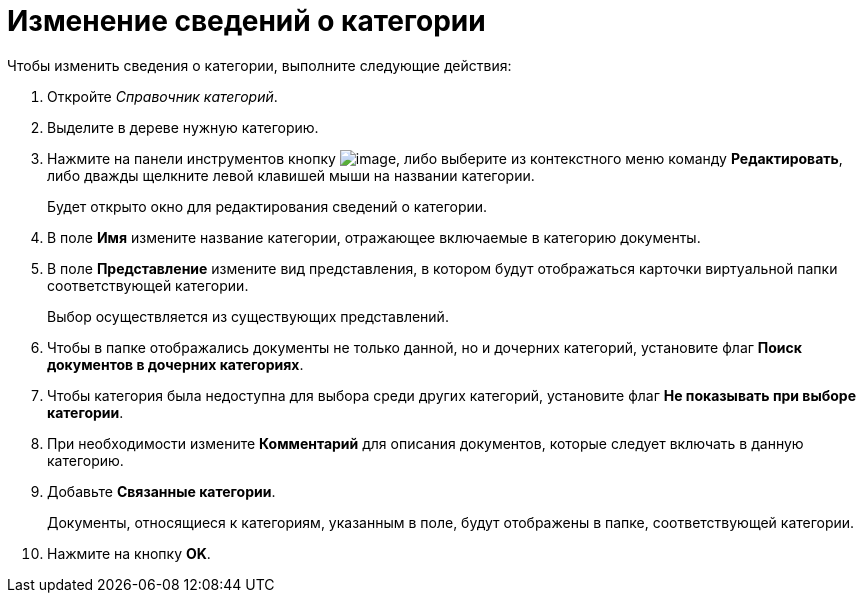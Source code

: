 = Изменение сведений о категории

.Чтобы изменить сведения о категории, выполните следующие действия:
. Откройте _Справочник категорий_.
. Выделите в дереве нужную категорию.
. Нажмите на панели инструментов кнопку image:buttons/cat_Change_green_pencil.png[image], либо выберите из контекстного меню команду *Редактировать*, либо дважды щелкните левой клавишей мыши на названии категории.
+
Будет открыто окно для редактирования сведений о категории.
+
. В поле *Имя* измените название категории, отражающее включаемые в категорию документы.
. В поле *Представление* измените вид представления, в котором будут отображаться карточки виртуальной папки соответствующей категории.
+
Выбор осуществляется из существующих представлений.
+
. Чтобы в папке отображались документы не только данной, но и дочерних категорий, установите флаг *Поиск документов в дочерних категориях*.
. Чтобы категория была недоступна для выбора среди других категорий, установите флаг *Не показывать при выборе категории*.
. При необходимости измените *Комментарий* для описания документов, которые следует включать в данную категорию.
. Добавьте *Связанные категории*.
+
Документы, относящиеся к категориям, указанным в поле, будут отображены в папке, соответствующей категории.
. Нажмите на кнопку *OK*.
